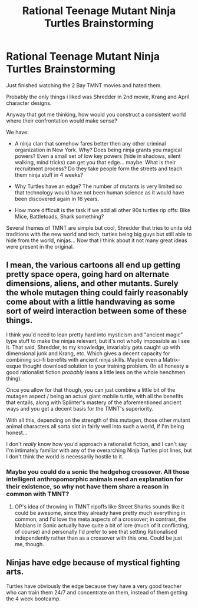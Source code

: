 #+TITLE: Rational Teenage Mutant Ninja Turtles Brainstorming

* Rational Teenage Mutant Ninja Turtles Brainstorming
:PROPERTIES:
:Author: hoja_nasredin
:Score: 6
:DateUnix: 1526689767.0
:DateShort: 2018-May-19
:END:
Just finished watching the 2 Bay TMNT movies and hated them.

Probably the only things i liked was Shredder in 2nd movie, Krang and April character designs.

Anyway that got me thinking, how would you construct a consistent world where their confrontation would make sense?

We have:

- A ninja clan that somehow fares better then any other criminal organization in New York. Why? Does being ninja grants you magical powers? Even a small set of low key powers (hide in shadows, silent walking, mind tricks) can get you that edge... maybe. What is their recruitment process? Do they take people form the streets and teach them ninja stuff in 4 weeks?

- Why Turtles have an edge? The number of mutants is very limited so that technology would have not been human science as it would have been discovered again in 16 years.

- How more difficult is the task if we add all other 90s turtles rip offs: Bike Mice, Battletoads, Shark something?

Several themes of TMNT are simple but cool, Shredder that tries to unite old traditions with the new world and tech, turtles being big guys but still able to hide from the world, ninjas... Now that I think about it not many great ideas were present in the original.


** I mean, the various cartoons all end up getting pretty space opera, going hard on alternate dimensions, aliens, and other mutants. Surely the whole mutagen thing could fairly reasonably come about with a little handwaving as some sort of weird interaction between some of these things.

I think you'd need to lean pretty hard into mysticism and "ancient magic" type stuff to make the ninjas relevant, but it's not wholly impossible as I see it. That said, Shredder, to my knowledge, invariably gets caught up with dimensional junk and Krang, etc. Which gives a decent capacity for combining sci-fi benefits with ancient ninja skills. Maybe even a Matrix-esque thought download solution to your training problem. (In all honesty a good rationalist fiction /probably/ leans a little less on the whole henchmen thing).

Once you allow for that though, you can just combine a little bit of the mutagen aspect / being an actual giant mobile turtle, with all the benefits that entails, along with Splinter's mastery of the aforementioned ancient ways and you get a decent basis for the TMNT's superiority.

With all this, depending on the strength of this mutagen, those other mutant animal characters all sorta slot in fairly well into such a world, if I'm being honest...

I don't /really/ know how you'd approach a rationalist fiction, and I can't say I'm intimately familiar with any of the overarching Ninja Turtles plot lines, but I don't think the world is necessarily hostile to it.
:PROPERTIES:
:Author: Roneitis
:Score: 5
:DateUnix: 1526698054.0
:DateShort: 2018-May-19
:END:

*** Maybe you could do a sonic the hedgehog crossover. All those intelligent anthropomorphic animals need an explanation for their existence, so why not have them share a reason in common with TMNT?
:PROPERTIES:
:Author: Sailor_Vulcan
:Score: 1
:DateUnix: 1526708932.0
:DateShort: 2018-May-19
:END:

**** OP's idea of throwing in TMNT ripoffs like Street Sharks sounds like it could be awesome, since they already have pretty much everything in common, and I'd love the meta aspects of a crossover; in contrast, the Mobians in Sonic actually have quite a bit of lore (much of it conflicting, of course) and personally I'd prefer to see that setting Rationalised independently rather than as a crossover with this one. Could be just me, though.
:PROPERTIES:
:Author: Chosen_Pun
:Score: 6
:DateUnix: 1526712930.0
:DateShort: 2018-May-19
:END:


** Ninjas have edge because of mystical fighting arts.

Turtles have obviously the edge because they have a very good teacher who can train them 24/7 and concentrate on them, instead of them getting the 4 week bootcamp.
:PROPERTIES:
:Author: kaukamieli
:Score: 2
:DateUnix: 1526755475.0
:DateShort: 2018-May-19
:END:
